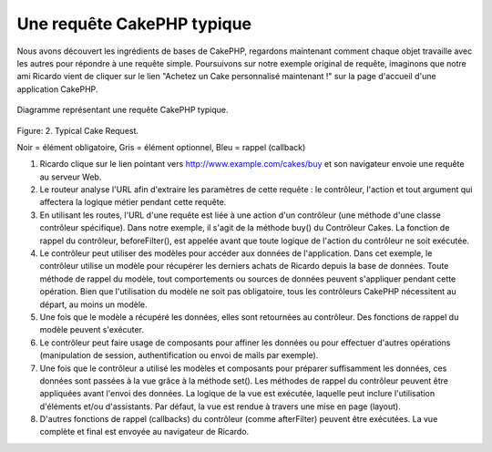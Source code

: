 Une requête CakePHP typique
###########################

Nous avons découvert les ingrédients de bases de CakePHP, regardons
maintenant comment chaque objet travaille avec les autres pour répondre
à une requête simple. Poursuivons sur notre exemple original de requête,
imaginons que notre ami Ricardo vient de cliquer sur le lien "Achetez un 
Cake personnalisé maintenant !" sur la page d'accueil d'une application 
CakePHP.

.. figure:: /_static/img/typical-cake-request.gif
   :align: center
   :alt: Diagramme représentant une requête CakePHP typique.

   Diagramme représentant une requête CakePHP typique.

Figure: 2. Typical Cake Request.

Noir = élément obligatoire, Gris = élément optionnel, Bleu = rappel (callback)

#. Ricardo clique sur le lien pointant vers http://www.example.com/cakes/buy 
   et son navigateur envoie une requête au serveur Web.
#. Le routeur analyse l'URL afin d'extraire les paramètres de cette requête 
   : le contrôleur, l'action et tout argument qui affectera la logique métier 
   pendant cette requête.
#. En utilisant les routes, l'URL d'une requête est liée à une action d'un 
   contrôleur (une méthode d'une classe contrôleur spécifique). Dans notre exemple,
   il s'agit de la méthode buy() du Contrôleur Cakes. La fonction de rappel du 
   contrôleur, beforeFilter(), est appelée avant que toute logique de l'action du
   contrôleur ne soit exécutée.
#. Le contrôleur peut utiliser des modèles pour accéder aux données de l'application.
   Dans cet exemple, le contrôleur utilise un modèle pour récupérer les derniers 
   achats de Ricardo depuis la base de données. Toute méthode de rappel du modèle,
   tout comportements ou sources de données peuvent s'appliquer pendant cette opération. 
   Bien que l'utilisation du modèle ne soit pas obligatoire, tous les contrôleurs
   CakePHP nécessitent au départ, au moins un modèle.
#. Une fois que le modèle a récupéré les données, elles sont retournées au contrôleur.
   Des fonctions de rappel du modèle peuvent s'exécuter.
#. Le contrôleur peut faire usage de composants pour affiner les données ou pour 
   effectuer d'autres opérations (manipulation de session, authentification ou envoi
   de mails par exemple).
#. Une fois que le contrôleur a utilisé les modèles et composants pour préparer suffisamment
   les données, ces données sont passées à la vue grâce à la méthode set(). Les méthodes 
   de rappel du contrôleur peuvent être appliquées avant l'envoi des données. La logique 
   de la vue est exécutée, laquelle peut inclure l'utilisation d'éléments et/ou d'assistants. 
   Par défaut, la vue est rendue à travers une mise en page (layout).
#. D'autres fonctions de rappel (callbacks) du contrôleur (comme afterFilter) peuvent être
   exécutées. La vue complète et final est envoyée au navigateur de Ricardo.


.. meta::
    :title lang=fr: Une requête CakePHP typique
    :keywords lang=fr: élement optionnel,modèle utilisation,contrôleur classe,custom cake,business logic,exemple requête,requête url,flow diagram,ingrédients basiques,bases de données,envoyer emails,callback,cakes,manipulation,authentification,router,serveur web,paramètres,cakephp,modèles